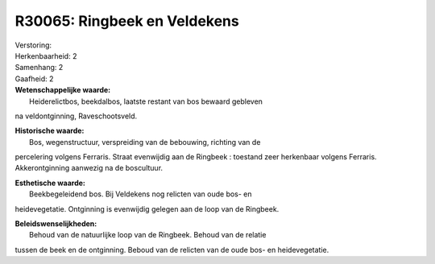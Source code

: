 R30065: Ringbeek en Veldekens
=============================

| Verstoring:

| Herkenbaarheid: 2

| Samenhang: 2

| Gaafheid: 2

| **Wetenschappelijke waarde:**
|  Heiderelictbos, beekdalbos, laatste restant van bos bewaard gebleven
na veldontginning, Raveschootsveld.

| **Historische waarde:**
|  Bos, wegenstructuur, verspreiding van de bebouwing, richting van de
percelering volgens Ferraris. Straat evenwijdig aan de Ringbeek :
toestand zeer herkenbaar volgens Ferraris. Akkerontginning aanwezig na
de boscultuur.

| **Esthetische waarde:**
|  Beekbegeleidend bos. Bij Veldekens nog relicten van oude bos- en
heidevegetatie. Ontginning is evenwijdig gelegen aan de loop van de
Ringbeek.



| **Beleidswenselijkheden:**
|  Behoud van de natuurlijke loop van de Ringbeek. Behoud van de relatie
tussen de beek en de ontginning. Beboud van de relicten van de oude bos-
en heidevegetatie.
